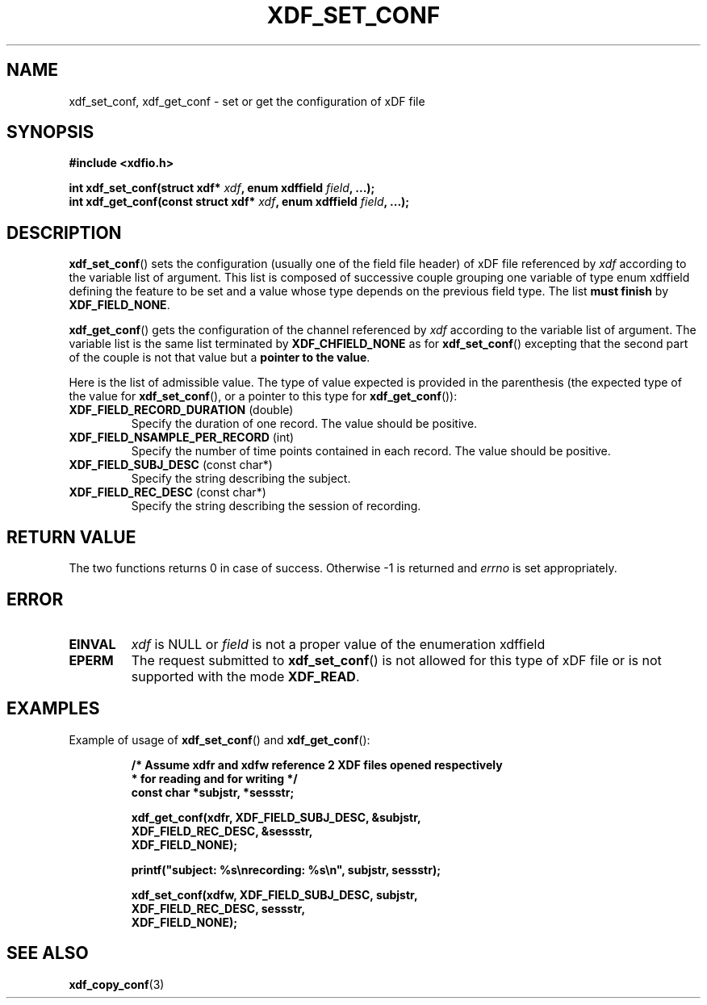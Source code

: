 .\"Copyright 2010 (c) EPFL
.TH XDF_SET_CONF 3 2010 "EPFL" "xdffileio library manual"
.SH NAME
xdf_set_conf, xdf_get_conf - set or get the configuration of xDF file
.SH SYNOPSIS
.LP
.B #include <xdfio.h>
.sp
.BI "int xdf_set_conf(struct xdf* " xdf ", enum xdffield " field ", ...);"
.br
.BI "int xdf_get_conf(const struct xdf* " xdf ", enum xdffield " field ", ...);"
.br
.SH DESCRIPTION
.LP
\fBxdf_set_conf\fP() sets the configuration (usually one of the field file
header) of xDF file referenced by \fIxdf\fP according to the variable list
of argument. This list is composed of successive couple grouping one
variable of type enum xdffield defining the feature to be set and a value
whose type depends on the previous field type. The list \fBmust finish\fP by
\fBXDF_FIELD_NONE\fP.
.LP
\fBxdf_get_conf\fP() gets the configuration of the channel referenced by
\fIxdf\fP according to the variable list of argument. The variable list is
the same list terminated by \fBXDF_CHFIELD_NONE\fP as for
\fBxdf_set_conf\fP() excepting that the second part of the couple is not
that value but a \fBpointer to the value\fP.
.LP
Here is the list of admissible value. The type of value expected is provided
in the parenthesis (the expected type of the value for \fBxdf_set_conf\fP(),
or a pointer to this type for \fBxdf_get_conf\fP()):
.TP 7
\fBXDF_FIELD_RECORD_DURATION\fP (double)
Specify the duration of one record. The value should be positive.
.TP 7
\fBXDF_FIELD_NSAMPLE_PER_RECORD\fP (int)
Specify the number of time points contained in each record. The value should
be positive.
.TP 7
\fBXDF_FIELD_SUBJ_DESC\fP (const char*)
Specify the string describing the subject.
.TP 7
\fBXDF_FIELD_REC_DESC\fP (const char*)
Specify the string describing the session of recording.
.SH "RETURN VALUE"
.LP
The two functions returns 0 in case of success. Otherwise -1 is returned and
\fIerrno\fP is set appropriately.
.SH ERROR
.TP 7
.B EINVAL
\fIxdf\fP is NULL or \fIfield\fP is not a proper value of the enumeration
xdffield
.TP 7
.B EPERM
The request submitted to \fBxdf_set_conf\fP() is not allowed for this type
of xDF file or is not supported with the mode \fBXDF_READ\fP.
.SH EXAMPLES
.LP
Example of usage of \fBxdf_set_conf\fP() and \fBxdf_get_conf\fP():
.sp
.RS
.nf
\fB
/* Assume xdfr and xdfw reference 2 XDF files opened respectively
 * for reading and for writing */
const char *subjstr, *sessstr;

xdf_get_conf(xdfr, XDF_FIELD_SUBJ_DESC, &subjstr,
                   XDF_FIELD_REC_DESC, &sessstr,
                   XDF_FIELD_NONE);

printf("subject: %s\\nrecording: %s\\n", subjstr, sessstr);

xdf_set_conf(xdfw, XDF_FIELD_SUBJ_DESC, subjstr,
                   XDF_FIELD_REC_DESC, sessstr,
                   XDF_FIELD_NONE);
\fP
.fi
.RE
.SH "SEE ALSO"
.BR xdf_copy_conf (3)


